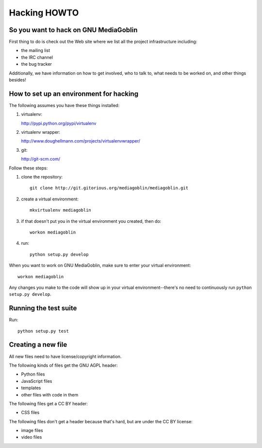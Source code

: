 ===============
 Hacking HOWTO
===============

So you want to hack on GNU MediaGoblin
======================================

First thing to do is check out the Web site where we list all the
project infrastructure including:

* the mailing list
* the IRC channel
* the bug tracker

Additionally, we have information on how to get involved, who to talk
to, what needs to be worked on, and other things besides!


How to set up an environment for hacking
========================================

The following assumes you have these things installed:

1. virtualenv:

   http://pypi.python.org/pypi/virtualenv

2. virtualenv wrapper: 

   http://www.doughellmann.com/projects/virtualenvwrapper/

3. git:

   http://git-scm.com/


Follow these steps:

1. clone the repository::

      git clone http://git.gitorious.org/mediagoblin/mediagoblin.git

2. create a virtual environment::

      mkvirtualenv mediagoblin

3. if that doesn't put you in the virtual environment you created,
   then do::

      workon mediagoblin

4. run::

      python setup.py develop


When you want to work on GNU MediaGoblin, make sure to enter your
virtual environment::

    workon mediagoblin

Any changes you make to the code will show up in your virtual
environment--there's no need to continuously run ``python setup.py
develop``.


Running the test suite
======================

Run::

    python setup.py test


Creating a new file
===================

All new files need to have license/copyright information.

The following kinds of files get the GNU AGPL header:

* Python files
* JavaScript files
* templates
* other files with code in them

The following files get a CC BY header:

* CSS files

The following files don't get a header because that's hard, but are
under the CC BY license:

* image files
* video files
